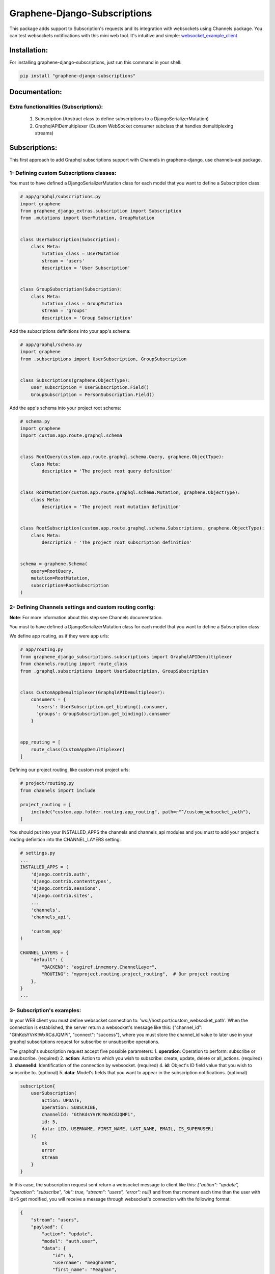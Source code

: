 
Graphene-Django-Subscriptions
=============================

This package adds support to Subscription's requests and its integration with websockets using Channels package. You can test websockets notifications with this mini web tool. It's intuitive and simple: `websocket_example_client <https://github.com/eamigo86/graphene-django-subscriptions/tree/master/example_websocket_client>`_


Installation:
-------------

For installing graphene-django-subscriptions, just run this command in your shell:

.. code:: bash

    pip install "graphene-django-subscriptions"

Documentation:
--------------

***************************************
Extra functionalities  (Subscriptions):
***************************************
    1.  Subscription  (Abstract class to define subscriptions to a DjangoSerializerMutation)
    2.  GraphqlAPIDemultiplexer  (Custom WebSocket consumer subclass that handles demultiplexing streams)


Subscriptions:
--------------

This first approach to add Graphql subscriptions support  with Channels in graphene-django, use channels-api package.

*****************************************
1- Defining custom Subscriptions classes:
*****************************************

You must to have defined a DjangoSerializerMutation class for each model that you want to define a Subscription class:

.. code:: python

    # app/graphql/subscriptions.py
    import graphene
    from graphene_django_extras.subscription import Subscription
    from .mutations import UserMutation, GroupMutation


    class UserSubscription(Subscription):
        class Meta:
            mutation_class = UserMutation
            stream = 'users'
            description = 'User Subscription'


    class GroupSubscription(Subscription):
        class Meta:
            mutation_class = GroupMutation
            stream = 'groups'
            description = 'Group Subscription'


Add the subscriptions definitions into your app's schema:

.. code:: python

    # app/graphql/schema.py
    import graphene
    from .subscriptions import UserSubscription, GroupSubscription


    class Subscriptions(graphene.ObjectType):
        user_subscription = UserSubscription.Field()
        GroupSubscription = PersonSubscription.Field()


Add the app's schema into your project root schema:

.. code:: python

    # schema.py
    import graphene
    import custom.app.route.graphql.schema


    class RootQuery(custom.app.route.graphql.schema.Query, graphene.ObjectType):
        class Meta:
            description = 'The project root query definition'


    class RootMutation(custom.app.route.graphql.schema.Mutation, graphene.ObjectType):
        class Meta:
            description = 'The project root mutation definition'


    class RootSubscription(custom.app.route.graphql.schema.Subscriptions, graphene.ObjectType):
        class Meta:
            description = 'The project root subscription definition'


    schema = graphene.Schema(
        query=RootQuery,
        mutation=RootMutation,
        subscription=RootSubscription
    )


********************************************************
2- Defining Channels settings and custom routing config:
********************************************************
**Note**: For more information about this step see Channels documentation.

You must to have defined a DjangoSerializerMutation class for each model that you want to define a Subscription class:

We define app routing, as if they were app urls:

.. code:: python

    # app/routing.py
    from graphene_django_subscriptions.subscriptions import GraphqlAPIDemultiplexer
    from channels.routing import route_class
    from .graphql.subscriptions import UserSubscription, GroupSubscription


    class CustomAppDemultiplexer(GraphqlAPIDemultiplexer):
        consumers = {
          'users': UserSubscription.get_binding().consumer,
          'groups': GroupSubscription.get_binding().consumer
        }


    app_routing = [
        route_class(CustomAppDemultiplexer)
    ]


Defining our project routing, like custom root project urls:

.. code:: python

    # project/routing.py
    from channels import include

    project_routing = [
        include("custom.app.folder.routing.app_routing", path=r"^/custom_websocket_path"),
    ]


You should put into your INSTALLED_APPS the channels and channels_api modules and you must to add your project's routing definition into the CHANNEL_LAYERS setting:

.. code:: python

    # settings.py
    ...
    INSTALLED_APPS = (
        'django.contrib.auth',
        'django.contrib.contenttypes',
        'django.contrib.sessions',
        'django.contrib.sites',
        ...
        'channels',
        'channels_api',

        'custom_app'
    )

    CHANNEL_LAYERS = {
        "default": {
            "BACKEND": "asgiref.inmemory.ChannelLayer",
            "ROUTING": "myproject.routing.project_routing",  # Our project routing
        },
    }
    ...


***************************
3- Subscription's examples:
***************************

In your WEB client you must define websocket connection to: 'ws://host:port/custom_websocket_path'.
When the connection is established, the server return a websocket's message like this:
{"channel_id": "GthKdsYVrK!WxRCdJQMPi", "connect": "success"}, where you must store the channel_id value to later use in your graphql subscriptions request for subscribe or unsubscribe operations.

The graphql's subscription request accept five possible parameters:
1.  **operation**: Operation to perform: subscribe or unsubscribe. (required)
2.  **action**: Action to which you wish to subscribe: create, update, delete or all_actions. (required)
3.  **channelId**: Identification of the connection by websocket. (required)
4.  **id**: Object's ID field value that you wish to subscribe to. (optional)
5.  **data**: Model's fields that you want to appear in the subscription notifications. (optional)

.. code:: python

    subscription{
        userSubscription(
            action: UPDATE,
            operation: SUBSCRIBE,
            channelId: "GthKdsYVrK!WxRCdJQMPi",
            id: 5,
            data: [ID, USERNAME, FIRST_NAME, LAST_NAME, EMAIL, IS_SUPERUSER]
        ){
            ok
            error
            stream
        }
    }


In this case, the subscription request sent return a websocket message to client like this: *{"action": "update", "operation": "subscribe", "ok": true, "stream": "users", "error": null}* and from that moment each time than the user with id=5 get modified, you will receive a message through websocket's connection with the following format:

.. code:: python

    {
        "stream": "users",
        "payload": {
            "action": "update",
            "model": "auth.user",
            "data": {
                "id": 5,
                "username": "meaghan90",
                "first_name": "Meaghan",
                "last_name": "Ackerman",
                "email": "meaghan@gmail.com",
                "is_superuser": false
            }
        }
    }


For unsubscribe you must send a graphql request like this:

.. code:: python

    subscription{
        userSubscription(
            action: UPDATE,
            operation: UNSUBSCRIBE,
            channelId: "GthKdsYVrK!WxRCdJQMPi",
            id: 5
        ){
            ok
            error
            stream
        }
    }


*NOTE*: Each time than the graphql's server restart, you must to reestablish the websocket connection and resend the graphql's subscription request with the new websocket connection id.


Change Log:
-----------

*******
v0.0.1:
*******
1. First commit